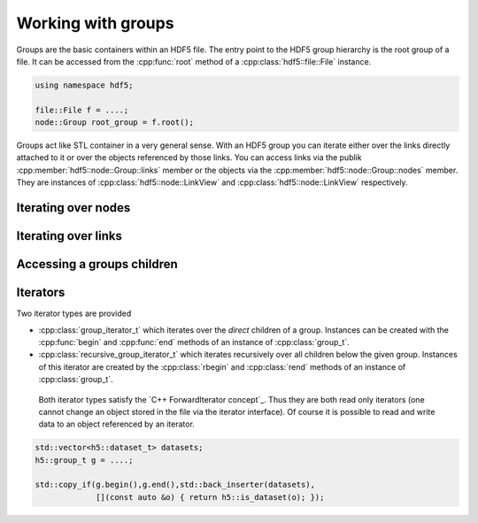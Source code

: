 ===================
Working with groups
===================

Groups are the basic containers within an HDF5 file. The entry point to the 
HDF5 group hierarchy is the root group of a file. It can be accessed from the 
:cpp:func:`root` method of a :cpp:class:`hdf5::file::File` instance. 

.. code-block:: cpp

    using namespace hdf5;
    
    file::File f = ....;
    node::Group root_group = f.root();

Groups act like STL container in a very general sense. With an HDF5 group you 
can iterate either over the links directly attached to it or over the 
objects referenced by those links. You can access links via the publik 
:cpp:member:`hdf5::node::Group::links` member or the objects via the 
:cpp:member:`hdf5::node::Group::nodes` member. They are instances of 
:cpp:class:`hdf5::node::LinkView` and :cpp:class:`hdf5::node::LinkView` 
respectively. 


Iterating over nodes
====================

Iterating over links
====================

Accessing a groups children
===========================




Iterators
=========

Two iterator types are provided

* :cpp:class:`group_iterator_t` which iterates over the *direct* children 
  of a group. Instances can be created with the :cpp:func:`begin` and 
  :cpp:func:`end` methods of an instance of :cpp:class:`group_t`.
* :cpp:class:`recursive_group_iterator_t` which iterates recursively 
  over all children below the given group. Instances of this iterator are
  created by the :cpp:class:`rbegin` and :cpp:class:`rend` methods of 
  an instance of :cpp:class:`group_t`.
  
 Both iterator types satisfy the `C++ ForwardIterator concept`_. Thus they are 
 both read only iterators (one cannot change an object stored in the file 
 via the iterator interface). Of course it is possible to read and write 
 data to an object referenced by an iterator.

.. code-block:: cpp

    std::vector<h5::dataset_t> datasets; 
    h5::group_t g = ....;

    std::copy_if(g.begin(),g.end(),std::back_inserter(datasets),
                 [](const auto &o) { return h5::is_dataset(o); });
                 
.. _C++ FowardIterator concept: http://en.cppreference.com/w/cpp/concept/ForwardIterator 


